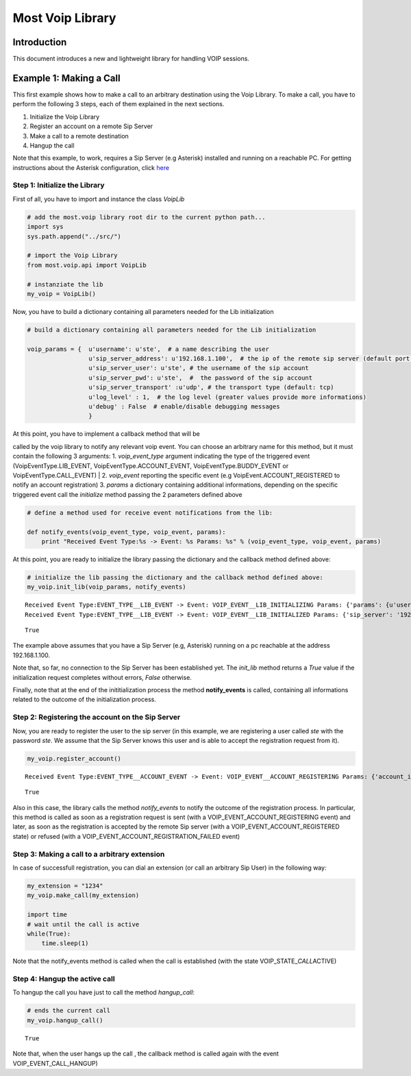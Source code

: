 
Most Voip Library
=================

Introduction
------------

This document introduces a new and lightweight library for handling VOIP
sessions.

Example 1: Making a Call
------------------------

This first example shows how to make a call to an arbitrary destination
using the Voip Library. To make a call, you have to perform the
following 3 steps, each of them explained in the next sections.

1. Initialize the Voip Library
2. Register an account on a remote Sip Server
3. Make a call to a remote destination
4. Hangup the call

Note that this example, to work, requires a Sip Server (e.g Asterisk)
installed and running on a reachable PC. For getting instructions about
the Asterisk configuration, click
`here <asterisk_configuration.ipynb>`__

Step 1: Initialize the Library
~~~~~~~~~~~~~~~~~~~~~~~~~~~~~~

First of all, you have to import and instance the class *VoipLib*

.. code:: python

    # add the most.voip library root dir to the current python path...
    import sys
    sys.path.append("../src/")
    
    # import the Voip Library
    from most.voip.api import VoipLib
    
    # instanziate the lib
    my_voip = VoipLib()
Now, you have to build a dictionary containing all parameters needed for
the Lib initialization

.. code:: python

    # build a dictionary containing all parameters needed for the Lib initialization
    
    voip_params = {  u'username': u'ste',  # a name describing the user
                     u'sip_server_address': u'192.168.1.100',  # the ip of the remote sip server (default port: 5060)
                     u'sip_server_user': u'ste', # the username of the sip account
                     u'sip_server_pwd': u'ste',  #  the password of the sip account
                     u'sip_server_transport' :u'udp', # the transport type (default: tcp) 
                     u'log_level' : 1,  # the log level (greater values provide more informations)
                     u'debug' : False  # enable/disable debugging messages
                     }
| At this point, you have to implement a callback method that will be
called by the voip library to notify any relevant voip event. You can
choose an arbitrary name for this method, but it must contain the
following 3 arguments: 1. *voip\_event\_type* argument indicating the
type of the triggered event (VoipEventType.LIB\_EVENT,
VoipEventType.ACCOUNT\_EVENT, VoipEventType.BUDDY\_EVENT or
VoipEventType.CALL\_EVENT)
| 2. *voip\_event* reporting the specific event (e.g
VoipEvent.ACCOUNT\_REGISTERED to notify an account registration) 3.
*params* a dictionary containing additional informations, depending on
the specific triggered event call the *initialize* method passing the 2
parameters defined above

.. code:: python

    
    # define a method used for receive event notifications from the lib:
    
    def notify_events(voip_event_type, voip_event, params):
        print "Received Event Type:%s -> Event: %s Params: %s" % (voip_event_type, voip_event, params)
        
At this point, you are ready to initialize the library passing the
dictionary and the callback method defined above:

.. code:: python

    # initialize the lib passing the dictionary and the callback method defined above:
    my_voip.init_lib(voip_params, notify_events)

.. parsed-literal::

    Received Event Type:EVENT_TYPE__LIB_EVENT -> Event: VOIP_EVENT__LIB_INITIALIZING Params: {'params': {u'username': u'ste', u'sip_server_transport': u'udp', u'log_level': 1, u'sip_server_user': u'ste', u'sip_server_pwd': u'ste', u'debug': False, u'sip_server_address': u'192.168.1.100'}, 'success': True}
    Received Event Type:EVENT_TYPE__LIB_EVENT -> Event: VOIP_EVENT__LIB_INITIALIZED Params: {'sip_server': '192.168.1.100', 'success': True}




.. parsed-literal::

    True



The example above assumes that you have a Sip Server (e.g, Asterisk)
running on a pc reachable at the address 192.168.1.100.

Note that, so far, no connection to the Sip Server has been established
yet. The *init\_lib* method returns a *True* value if the initialization
request completes without errors, *False* otherwise.

Finally, note that at the end of the inititialization process the method
**notify\_events** is called, containing all informations related to the
outcome of the initialization process.

Step 2: Registering the account on the Sip Server
~~~~~~~~~~~~~~~~~~~~~~~~~~~~~~~~~~~~~~~~~~~~~~~~~

Now, you are ready to register the user to the sip server (in this
example, we are registering a user called *ste* with the password *ste*.
We assume that the Sip Server knows this user and is able to accept the
registration request from it).

.. code:: python

    my_voip.register_account()

.. parsed-literal::

    Received Event Type:EVENT_TYPE__ACCOUNT_EVENT -> Event: VOIP_EVENT__ACCOUNT_REGISTERING Params: {'account_info': u'ste', 'Success': True}




.. parsed-literal::

    True



Also in this case, the library calls the method *notify\_events* to
notify the outcome of the registration process. In particular, this
method is called as soon as a registration request is sent (with a
VOIP\_EVENT\_ACCOUNT\_REGISTERING event) and later, as soon as the
registration is accepted by the remote Sip server (with a
VOIP\_EVENT\_ACCOUNT\_REGISTERED state) or refused (with a
VOIP\_EVENT\_ACCOUNT\_REGISTRATION\_FAILED event)

Step 3: Making a call to a arbitrary extension
~~~~~~~~~~~~~~~~~~~~~~~~~~~~~~~~~~~~~~~~~~~~~~

In case of successfull registration, you can dial an extension (or call
an arbitrary Sip User) in the following way:

.. code:: python

    my_extension = "1234"
    my_voip.make_call(my_extension)
    
    import time
    # wait until the call is active
    while(True):
        time.sleep(1)
    

Note that the notify\_events method is called when the call is
established (with the state VOIP\_STATE\_\ *CALL*\ ACTIVE)

Step 4: Hangup the active call
~~~~~~~~~~~~~~~~~~~~~~~~~~~~~~

To hangup the call you have just to call the method *hangup\_call*:

.. code:: python

    # ends the current call
    my_voip.hangup_call()



.. parsed-literal::

    True



Note that, when the user hangs up the call , the callback method is
called again with the event VOIP\_EVENT\_CALL\_HANGUP)

.. code:: python

    